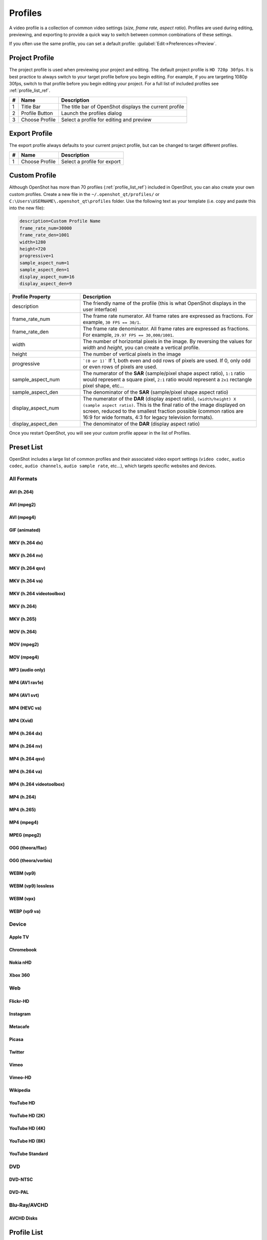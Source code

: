 .. Copyright (c) 2008-2020 OpenShot Studios, LLC
 (http://www.openshotstudios.com). This file is part of
 OpenShot Video Editor (http://www.openshot.org), an open-source project
 dedicated to delivering high quality video editing and animation solutions
 to the world.

.. OpenShot Video Editor is free software: you can redistribute it and/or modify
 it under the terms of the GNU General Public License as published by
 the Free Software Foundation, either version 3 of the License, or
 (at your option) any later version.

.. OpenShot Video Editor is distributed in the hope that it will be useful,
 but WITHOUT ANY WARRANTY; without even the implied warranty of
 MERCHANTABILITY or FITNESS FOR A PARTICULAR PURPOSE.  See the
 GNU General Public License for more details.

.. You should have received a copy of the GNU General Public License
 along with OpenShot Library.  If not, see <http://www.gnu.org/licenses/>.

.. _profiles_ref:

Profiles
========

A video profile is a collection of common video settings (*size, frame rate, aspect ratio*). Profiles are used
during editing, previewing, and exporting to provide a quick way to switch between common combinations of
these settings.

If you often use the same profile, you can set a default profile:
:guilabel:`Edit→Preferences→Preview`.

Project Profile
---------------

The project profile is used when previewing your project and editing. The default project profile is ``HD 720p 30fps``.
It is best practice to always switch to your target profile before you begin editing. For example, if you are targeting
1080p 30fps, switch to that profile before you begin editing your project. For a full list of included profiles
see :ref:`profile_list_ref`.

.. image:: images/profiles.jpg

==  ==================  ============
#   Name                Description
==  ==================  ============
1   Title Bar           The title bar of OpenShot displays the current profile
2   Profile Button      Launch the profiles dialog
3   Choose Profile      Select a profile for editing and preview
==  ==================  ============

Export Profile
--------------

The export profile always defaults to your current project profile, but can be changed to target different profiles.

.. image:: images/export-profiles.jpg

==  ==================  ============
#   Name                Description
==  ==================  ============
1   Choose Profile      Select a profile for export
==  ==================  ============

Custom Profile
--------------
Although OpenShot has more than 70 profiles (:ref:`profile_list_ref`) included in OpenShot, you can also create
your own custom profiles. Create a new file in the ``~/.openshot_qt/profiles/`` or
``C:\Users\USERNAME\.openshot_qt\profiles`` folder. Use the following text as your template (i.e. copy and
paste this into the new file):

.. code-block:: python

    description=Custom Profile Name
    frame_rate_num=30000
    frame_rate_den=1001
    width=1280
    height=720
    progressive=1
    sample_aspect_num=1
    sample_aspect_den=1
    display_aspect_num=16
    display_aspect_den=9

.. table::
   :widths: 24 60

   ======================  ============
   Profile Property        Description
   ======================  ============
   description             The friendly name of the profile (this is what OpenShot displays in the user interface)
   frame_rate_num          The frame rate numerator. All frame rates are expressed as fractions. For example, ``30 FPS == 30/1``.
   frame_rate_den          The frame rate denominator. All frame rates are expressed as fractions. For example, ``29.97 FPS == 30,000/1001``.
   width                   The number of horizontal pixels in the image. By reversing the values for `width` and `height`, you can create a vertical profile.
   height                  The number of vertical pixels in the image
   progressive             ```(0 or 1)``` If 1, both even and odd rows of pixels are used. If 0, only odd or even rows of pixels are used.
   sample_aspect_num       The numerator of the **SAR** (sample/pixel shape aspect ratio), ``1:1`` ratio would represent a square pixel, ``2:1`` ratio would represent a ``2x1`` rectangle pixel shape, etc...
   sample_aspect_den       The denominator of the **SAR** (sample/pixel shape aspect ratio)
   display_aspect_num      The numerator of the **DAR** (display aspect ratio), ``(width/height) X (sample aspect ratio)``. This is the final ratio of the image displayed on screen, reduced to the smallest fraction possible (common ratios are 16:9 for wide formats, 4:3 for legacy television formats).
   display_aspect_den      The denominator of the **DAR** (display aspect ratio)
   ======================  ============

Once you restart OpenShot, you will see your custom profile appear in the list of Profiles.

.. _preset_list_ref:

Preset List
-----------

OpenShot includes a large list of common profiles and their associated video export settings (``video codec``,
``audio codec``, ``audio channels``, ``audio sample rate``, etc...), which targets specific websites and devices.

All Formats
^^^^^^^^^^^

AVI (h.264)
~~~~~~~~~~~

.. table::
   :widths: 26

   =======================  ============
   Attribute                Description
   =======================  ============
   Video Format             AVI
   Video Codec              libx264
   Audio Codec              aac
   Audio Channels           2
   Audio Channel Layout     Stereo
   Sample Rate              48000
   Video Bitrate (low)      384 kb/s
   Video Bitrate (med)      5 Mb/s
   Video Bitrate (high)     15.00 Mb/s
   Audio Bitrate (low)      96 kb/s
   Audio Bitrate (med)      128 kb/s
   Audio Bitrate (high)     192 kb/s
   Profiles                 | All Profiles
   =======================  ============

AVI (mpeg2)
~~~~~~~~~~~

.. table::
   :widths: 26

   =======================  ============
   Attribute                Description
   =======================  ============
   Video Format             AVI
   Video Codec              mpeg2video
   Audio Codec              mp2
   Audio Channels           2
   Audio Channel Layout     Stereo
   Sample Rate              48000
   Video Bitrate (low)      384 kb/s
   Video Bitrate (med)      5 Mb/s
   Video Bitrate (high)     15.00 Mb/s
   Audio Bitrate (low)      96 kb/s
   Audio Bitrate (med)      128 kb/s
   Audio Bitrate (high)     192 kb/s
   Profiles                 | All Profiles
   =======================  ============

AVI (mpeg4)
~~~~~~~~~~~

.. table::
   :widths: 26

   =======================  ============
   Attribute                Description
   =======================  ============
   Video Format             AVI
   Video Codec              mpeg4
   Audio Codec              libmp3lame
   Audio Channels           2
   Audio Channel Layout     Stereo
   Sample Rate              48000
   Video Bitrate (low)      384 kb/s
   Video Bitrate (med)      5 Mb/s
   Video Bitrate (high)     15.00 Mb/s
   Audio Bitrate (low)      96 kb/s
   Audio Bitrate (med)      128 kb/s
   Audio Bitrate (high)     192 kb/s
   Profiles                 | All Profiles
   =======================  ============

GIF (animated)
~~~~~~~~~~~~~~

.. table::
   :widths: 26

   =======================  ============
   Attribute                Description
   =======================  ============
   Video Format             GIF
   Video Codec              gif
   Video Bitrate (low)      384 kb/s
   Video Bitrate (med)      5 Mb/s
   Video Bitrate (high)     15.00 Mb/s
   Profiles                 | All Profiles
   =======================  ============

MKV (h.264 dx)
~~~~~~~~~~~~~~

.. table::
   :widths: 26

   =======================  ============
   Attribute                Description
   =======================  ============
   Video Format             MKV
   Video Codec              h264_dxva2
   Audio Codec              aac
   Audio Channels           2
   Audio Channel Layout     Stereo
   Sample Rate              48000
   Video Bitrate (low)      384 kb/s
   Video Bitrate (med)      5 Mb/s
   Video Bitrate (high)     15.00 Mb/s
   Audio Bitrate (low)      96 kb/s
   Audio Bitrate (med)      128 kb/s
   Audio Bitrate (high)     192 kb/s
   Profiles                 | All Profiles
   =======================  ============

MKV (h.264 nv)
~~~~~~~~~~~~~~

.. table::
   :widths: 26

   =======================  ============
   Attribute                Description
   =======================  ============
   Video Format             MKV
   Video Codec              h264_nvenc
   Audio Codec              aac
   Audio Channels           2
   Audio Channel Layout     Stereo
   Sample Rate              48000
   Video Bitrate (low)      384 kb/s
   Video Bitrate (med)      5 Mb/s
   Video Bitrate (high)     15.00 Mb/s
   Audio Bitrate (low)      96 kb/s
   Audio Bitrate (med)      128 kb/s
   Audio Bitrate (high)     192 kb/s
   Profiles                 | All Profiles
   =======================  ============

MKV (h.264 qsv)
~~~~~~~~~~~~~~~

.. table::
   :widths: 26

   =======================  ============
   Attribute                Description
   =======================  ============
   Video Format             MKV
   Video Codec              h264_qsv
   Audio Codec              aac
   Audio Channels           2
   Audio Channel Layout     Stereo
   Sample Rate              48000
   Video Bitrate (low)      384 kb/s
   Video Bitrate (med)      5 Mb/s
   Video Bitrate (high)     15.00 Mb/s
   Audio Bitrate (low)      96 kb/s
   Audio Bitrate (med)      128 kb/s
   Audio Bitrate (high)     192 kb/s
   Profiles                 | All Profiles
   =======================  ============

MKV (h.264 va)
~~~~~~~~~~~~~~

.. table::
   :widths: 26

   =======================  ============
   Attribute                Description
   =======================  ============
   Video Format             MKV
   Video Codec              h264_vaapi
   Audio Codec              aac
   Audio Channels           2
   Audio Channel Layout     Stereo
   Sample Rate              48000
   Video Bitrate (low)      384 kb/s
   Video Bitrate (med)      5 Mb/s
   Video Bitrate (high)     15.00 Mb/s
   Audio Bitrate (low)      96 kb/s
   Audio Bitrate (med)      128 kb/s
   Audio Bitrate (high)     192 kb/s
   Profiles                 | All Profiles
   =======================  ============

MKV (h.264 videotoolbox)
~~~~~~~~~~~~~~~~~~~~~~~~

.. table::
   :widths: 26

   =======================  ============
   Attribute                Description
   =======================  ============
   Video Format             MKV
   Video Codec              h264_videotoolbox
   Audio Codec              aac
   Audio Channels           2
   Audio Channel Layout     Stereo
   Sample Rate              48000
   Video Bitrate (low)      384 kb/s
   Video Bitrate (med)      5 Mb/s
   Video Bitrate (high)     15.00 Mb/s
   Audio Bitrate (low)      96 kb/s
   Audio Bitrate (med)      128 kb/s
   Audio Bitrate (high)     192 kb/s
   Profiles                 | All Profiles
   =======================  ============

MKV (h.264)
~~~~~~~~~~~

.. table::
   :widths: 26

   =======================  ============
   Attribute                Description
   =======================  ============
   Video Format             MKV
   Video Codec              libx264
   Audio Codec              aac
   Audio Channels           2
   Audio Channel Layout     Stereo
   Sample Rate              48000
   Video Bitrate (low)      384 kb/s
   Video Bitrate (med)      5 Mb/s
   Video Bitrate (high)     15.00 Mb/s
   Audio Bitrate (low)      96 kb/s
   Audio Bitrate (med)      128 kb/s
   Audio Bitrate (high)     192 kb/s
   Profiles                 | All Profiles
   =======================  ============

MKV (h.265)
~~~~~~~~~~~

.. table::
   :widths: 26

   =======================  ============
   Attribute                Description
   =======================  ============
   Video Format             MKV
   Video Codec              libx265
   Audio Codec              aac
   Audio Channels           2
   Audio Channel Layout     Stereo
   Sample Rate              48000
   Video Bitrate (low)      50 crf
   Video Bitrate (med)      23 crf
   Video Bitrate (high)     0 crf
   Audio Bitrate (low)      96 kb/s
   Audio Bitrate (med)      128 kb/s
   Audio Bitrate (high)     192 kb/s
   Profiles                 | All Profiles
   =======================  ============

MOV (h.264)
~~~~~~~~~~~

.. table::
   :widths: 26

   =======================  ============
   Attribute                Description
   =======================  ============
   Video Format             MOV
   Video Codec              libx264
   Audio Codec              aac
   Audio Channels           2
   Audio Channel Layout     Stereo
   Sample Rate              48000
   Video Bitrate (low)      384 kb/s
   Video Bitrate (med)      5 Mb/s
   Video Bitrate (high)     15.00 Mb/s
   Audio Bitrate (low)      96 kb/s
   Audio Bitrate (med)      128 kb/s
   Audio Bitrate (high)     192 kb/s
   Profiles                 | All Profiles
   =======================  ============

MOV (mpeg2)
~~~~~~~~~~~

.. table::
   :widths: 26

   =======================  ============
   Attribute                Description
   =======================  ============
   Video Format             MOV
   Video Codec              mpeg2video
   Audio Codec              mp2
   Audio Channels           2
   Audio Channel Layout     Stereo
   Sample Rate              48000
   Video Bitrate (low)      384 kb/s
   Video Bitrate (med)      5 Mb/s
   Video Bitrate (high)     15.00 Mb/s
   Audio Bitrate (low)      96 kb/s
   Audio Bitrate (med)      128 kb/s
   Audio Bitrate (high)     192 kb/s
   Profiles                 | All Profiles
   =======================  ============

MOV (mpeg4)
~~~~~~~~~~~

.. table::
   :widths: 26

   =======================  ============
   Attribute                Description
   =======================  ============
   Video Format             MOV
   Video Codec              mpeg4
   Audio Codec              libmp3lame
   Audio Channels           2
   Audio Channel Layout     Stereo
   Sample Rate              48000
   Video Bitrate (low)      384 kb/s
   Video Bitrate (med)      5 Mb/s
   Video Bitrate (high)     15.00 Mb/s
   Audio Bitrate (low)      96 kb/s
   Audio Bitrate (med)      128 kb/s
   Audio Bitrate (high)     192 kb/s
   Profiles                 | All Profiles
   =======================  ============

MP3 (audio only)
~~~~~~~~~~~~~~~~

.. table::
   :widths: 26

   =======================  ============
   Attribute                Description
   =======================  ============
   Video Format             MP3
   Audio Codec              libmp3lame
   Audio Channels           2
   Audio Channel Layout     Stereo
   Sample Rate              48000
   Audio Bitrate (low)      96 kb/s
   Audio Bitrate (med)      128 kb/s
   Audio Bitrate (high)     192 kb/s
   Profiles                 | All Profiles
   =======================  ============

MP4 (AV1 rav1e)
~~~~~~~~~~~~~~~

.. table::
   :widths: 26

   =======================  ============
   Attribute                Description
   =======================  ============
   Video Format             MP4
   Video Codec              librav1e
   Audio Codec              libvorbis
   Audio Channels           2
   Audio Channel Layout     Stereo
   Sample Rate              48000
   Video Bitrate (low)      200 qp
   Video Bitrate (med)      100 qp
   Video Bitrate (high)     50 qp
   Audio Bitrate (low)      96 kb/s
   Audio Bitrate (med)      128 kb/s
   Audio Bitrate (high)     192 kb/s
   Profiles                 | All Profiles
   =======================  ============

MP4 (AV1 svt)
~~~~~~~~~~~~~

.. table::
   :widths: 26

   =======================  ============
   Attribute                Description
   =======================  ============
   Video Format             MP4
   Video Codec              libsvtav1
   Audio Codec              libvorbis
   Audio Channels           2
   Audio Channel Layout     Stereo
   Sample Rate              48000
   Video Bitrate (low)      60 qp
   Video Bitrate (med)      50 qp
   Video Bitrate (high)     30 qp
   Audio Bitrate (low)      96 kb/s
   Audio Bitrate (med)      128 kb/s
   Audio Bitrate (high)     192 kb/s
   Profiles                 | All Profiles
   =======================  ============

MP4 (HEVC va)
~~~~~~~~~~~~~

.. table::
   :widths: 26

   =======================  ============
   Attribute                Description
   =======================  ============
   Video Format             MP4
   Video Codec              hevc_vaapi
   Audio Codec              aac
   Audio Channels           2
   Audio Channel Layout     Stereo
   Sample Rate              48000
   Video Bitrate (low)      384 kb/s
   Video Bitrate (med)      5 Mb/s
   Video Bitrate (high)     15.00 Mb/s
   Audio Bitrate (low)      96 kb/s
   Audio Bitrate (med)      128 kb/s
   Audio Bitrate (high)     192 kb/s
   Profiles                 | All Profiles
   =======================  ============

MP4 (Xvid)
~~~~~~~~~~

.. table::
   :widths: 26

   =======================  ============
   Attribute                Description
   =======================  ============
   Video Format             MP4
   Video Codec              libxvid
   Audio Codec              aac
   Audio Channels           2
   Audio Channel Layout     Stereo
   Sample Rate              48000
   Video Bitrate (low)      384 kb/s
   Video Bitrate (med)      5 Mb/s
   Video Bitrate (high)     15.00 Mb/s
   Audio Bitrate (low)      96 kb/s
   Audio Bitrate (med)      128 kb/s
   Audio Bitrate (high)     192 kb/s
   Profiles                 | All Profiles
   =======================  ============

MP4 (h.264 dx)
~~~~~~~~~~~~~~

.. table::
   :widths: 26

   =======================  ============
   Attribute                Description
   =======================  ============
   Video Format             MP4
   Video Codec              h264_dxva2
   Audio Codec              aac
   Audio Channels           2
   Audio Channel Layout     Stereo
   Sample Rate              48000
   Video Bitrate (low)      384 kb/s
   Video Bitrate (med)      5 Mb/s
   Video Bitrate (high)     15.00 Mb/s
   Audio Bitrate (low)      96 kb/s
   Audio Bitrate (med)      128 kb/s
   Audio Bitrate (high)     192 kb/s
   Profiles                 | All Profiles
   =======================  ============

MP4 (h.264 nv)
~~~~~~~~~~~~~~

.. table::
   :widths: 26

   =======================  ============
   Attribute                Description
   =======================  ============
   Video Format             MP4
   Video Codec              h264_nvenc
   Audio Codec              aac
   Audio Channels           2
   Audio Channel Layout     Stereo
   Sample Rate              48000
   Video Bitrate (low)      384 kb/s
   Video Bitrate (med)      5 Mb/s
   Video Bitrate (high)     15.00 Mb/s
   Audio Bitrate (low)      96 kb/s
   Audio Bitrate (med)      128 kb/s
   Audio Bitrate (high)     192 kb/s
   Profiles                 | All Profiles
   =======================  ============

MP4 (h.264 qsv)
~~~~~~~~~~~~~~~

.. table::
   :widths: 26

   =======================  ============
   Attribute                Description
   =======================  ============
   Video Format             MP4
   Video Codec              h264_qsv
   Audio Codec              aac
   Audio Channels           2
   Audio Channel Layout     Stereo
   Sample Rate              48000
   Video Bitrate (low)      384 kb/s
   Video Bitrate (med)      5 Mb/s
   Video Bitrate (high)     15.00 Mb/s
   Audio Bitrate (low)      96 kb/s
   Audio Bitrate (med)      128 kb/s
   Audio Bitrate (high)     192 kb/s
   Profiles                 | All Profiles
   =======================  ============

MP4 (h.264 va)
~~~~~~~~~~~~~~

.. table::
   :widths: 26

   =======================  ============
   Attribute                Description
   =======================  ============
   Video Format             MP4
   Video Codec              h264_vaapi
   Audio Codec              aac
   Audio Channels           2
   Audio Channel Layout     Stereo
   Sample Rate              48000
   Video Bitrate (low)      384 kb/s
   Video Bitrate (med)      5 Mb/s
   Video Bitrate (high)     15.00 Mb/s
   Audio Bitrate (low)      96 kb/s
   Audio Bitrate (med)      128 kb/s
   Audio Bitrate (high)     192 kb/s
   Profiles                 | All Profiles
   =======================  ============

MP4 (h.264 videotoolbox)
~~~~~~~~~~~~~~~~~~~~~~~~

.. table::
   :widths: 26

   =======================  ============
   Attribute                Description
   =======================  ============
   Video Format             MP4
   Video Codec              h264_videotoolbox
   Audio Codec              aac
   Audio Channels           2
   Audio Channel Layout     Stereo
   Sample Rate              48000
   Video Bitrate (low)      384 kb/s
   Video Bitrate (med)      5 Mb/s
   Video Bitrate (high)     15.00 Mb/s
   Audio Bitrate (low)      96 kb/s
   Audio Bitrate (med)      128 kb/s
   Audio Bitrate (high)     192 kb/s
   Profiles                 | All Profiles
   =======================  ============

MP4 (h.264)
~~~~~~~~~~~

.. table::
   :widths: 26

   =======================  ============
   Attribute                Description
   =======================  ============
   Video Format             MP4
   Video Codec              libx264
   Audio Codec              aac
   Audio Channels           2
   Audio Channel Layout     Stereo
   Sample Rate              48000
   Video Bitrate (low)      384 kb/s
   Video Bitrate (med)      5 Mb/s
   Video Bitrate (high)     15.00 Mb/s
   Audio Bitrate (low)      96 kb/s
   Audio Bitrate (med)      128 kb/s
   Audio Bitrate (high)     192 kb/s
   Profiles                 | All Profiles
   =======================  ============

MP4 (h.265)
~~~~~~~~~~~

.. table::
   :widths: 26

   =======================  ============
   Attribute                Description
   =======================  ============
   Video Format             MP4
   Video Codec              libx265
   Audio Codec              aac
   Audio Channels           2
   Audio Channel Layout     Stereo
   Sample Rate              48000
   Video Bitrate (low)      50 crf
   Video Bitrate (med)      23 crf
   Video Bitrate (high)     0 crf
   Audio Bitrate (low)      96 kb/s
   Audio Bitrate (med)      128 kb/s
   Audio Bitrate (high)     192 kb/s
   Profiles                 | All Profiles
   =======================  ============

MP4 (mpeg4)
~~~~~~~~~~~

.. table::
   :widths: 26

   =======================  ============
   Attribute                Description
   =======================  ============
   Video Format             MP4
   Video Codec              mpeg4
   Audio Codec              libmp3lame
   Audio Channels           2
   Audio Channel Layout     Stereo
   Sample Rate              48000
   Video Bitrate (low)      384 kb/s
   Video Bitrate (med)      5 Mb/s
   Video Bitrate (high)     15.00 Mb/s
   Audio Bitrate (low)      96 kb/s
   Audio Bitrate (med)      128 kb/s
   Audio Bitrate (high)     192 kb/s
   Profiles                 | All Profiles
   =======================  ============

MPEG (mpeg2)
~~~~~~~~~~~~

.. table::
   :widths: 26

   =======================  ============
   Attribute                Description
   =======================  ============
   Video Format             MPEG
   Video Codec              mpeg2video
   Audio Codec              mp2
   Audio Channels           2
   Audio Channel Layout     Stereo
   Sample Rate              48000
   Video Bitrate (low)      384 kb/s
   Video Bitrate (med)      5 Mb/s
   Video Bitrate (high)     15.00 Mb/s
   Audio Bitrate (low)      96 kb/s
   Audio Bitrate (med)      128 kb/s
   Audio Bitrate (high)     192 kb/s
   Profiles                 | All Profiles
   =======================  ============

OGG (theora/flac)
~~~~~~~~~~~~~~~~~

.. table::
   :widths: 26

   =======================  ============
   Attribute                Description
   =======================  ============
   Video Format             OGG
   Video Codec              libtheora
   Audio Codec              flac
   Audio Channels           2
   Audio Channel Layout     Stereo
   Sample Rate              48000
   Video Bitrate (low)      384 kb/s
   Video Bitrate (med)      5 Mb/s
   Video Bitrate (high)     15.00 Mb/s
   Audio Bitrate (low)      96 kb/s
   Audio Bitrate (med)      128 kb/s
   Audio Bitrate (high)     192 kb/s
   Profiles                 | All Profiles
   =======================  ============

OGG (theora/vorbis)
~~~~~~~~~~~~~~~~~~~

.. table::
   :widths: 26

   =======================  ============
   Attribute                Description
   =======================  ============
   Video Format             OGG
   Video Codec              libtheora
   Audio Codec              libvorbis
   Audio Channels           2
   Audio Channel Layout     Stereo
   Sample Rate              48000
   Video Bitrate (low)      384 kb/s
   Video Bitrate (med)      5 Mb/s
   Video Bitrate (high)     15.00 Mb/s
   Audio Bitrate (low)      96 kb/s
   Audio Bitrate (med)      128 kb/s
   Audio Bitrate (high)     192 kb/s
   Profiles                 | All Profiles
   =======================  ============

WEBM (vp9)
~~~~~~~~~~

.. table::
   :widths: 26

   =======================  ============
   Attribute                Description
   =======================  ============
   Video Format             WEBM
   Video Codec              libvpx-vp9
   Audio Codec              libvorbis
   Audio Channels           2
   Audio Channel Layout     Stereo
   Sample Rate              48000
   Video Bitrate (low)      50 crf
   Video Bitrate (med)      30 crf
   Video Bitrate (high)     5 crf
   Audio Bitrate (low)      96 kb/s
   Audio Bitrate (med)      128 kb/s
   Audio Bitrate (high)     192 kb/s
   Profiles                 | All Profiles
   =======================  ============

WEBM (vp9) lossless
~~~~~~~~~~~~~~~~~~~

.. table::
   :widths: 26

   =======================  ============
   Attribute                Description
   =======================  ============
   Video Format             WEBM
   Video Codec              libvpx-vp9
   Audio Codec              libvorbis
   Audio Channels           2
   Audio Channel Layout     Stereo
   Sample Rate              48000
   Video Bitrate (low)      50 crf
   Video Bitrate (med)      23 crf
   Video Bitrate (high)     0 crf
   Audio Bitrate (low)      96 kb/s
   Audio Bitrate (med)      128 kb/s
   Audio Bitrate (high)     192 kb/s
   Profiles                 | All Profiles
   =======================  ============

WEBM (vpx)
~~~~~~~~~~

.. table::
   :widths: 26

   =======================  ============
   Attribute                Description
   =======================  ============
   Video Format             WEBM
   Video Codec              libvpx
   Audio Codec              libvorbis
   Audio Channels           2
   Audio Channel Layout     Stereo
   Sample Rate              48000
   Video Bitrate (low)      384 kb/s
   Video Bitrate (med)      5 Mb/s
   Video Bitrate (high)     15.00 Mb/s
   Audio Bitrate (low)      96 kb/s
   Audio Bitrate (med)      128 kb/s
   Audio Bitrate (high)     192 kb/s
   Profiles                 | All Profiles
   =======================  ============

WEBP (vp9 va)
~~~~~~~~~~~~~

.. table::
   :widths: 26

   =======================  ============
   Attribute                Description
   =======================  ============
   Video Format             WEBM
   Video Codec              vp9_vaapi
   Audio Codec              libopus
   Audio Channels           2
   Audio Channel Layout     Stereo
   Sample Rate              48000
   Video Bitrate (low)      384 kb/s
   Video Bitrate (med)      5 Mb/s
   Video Bitrate (high)     15.00 Mb/s
   Audio Bitrate (low)      96 kb/s
   Audio Bitrate (med)      128 kb/s
   Audio Bitrate (high)     192 kb/s
   Profiles                 | All Profiles
   =======================  ============

Device
^^^^^^

Apple TV
~~~~~~~~

.. table::
   :widths: 26

   =======================  ============
   Attribute                Description
   =======================  ============
   Video Format             MP4
   Video Codec              libx264
   Audio Codec              aac
   Audio Channels           2
   Audio Channel Layout     Stereo
   Sample Rate              48000
   Video Bitrate (high)     5 Mb/s
   Audio Bitrate (high)     256 kb/s
   Profiles                 | HD 720p 30 fps
   =======================  ============

Chromebook
~~~~~~~~~~

.. table::
   :widths: 26

   =======================  ============
   Attribute                Description
   =======================  ============
   Video Format             WEBM
   Video Codec              libvpx
   Audio Codec              libvorbis
   Audio Channels           2
   Audio Channel Layout     Stereo
   Sample Rate              48000
   Video Bitrate (low)      384 kb/s
   Video Bitrate (med)      5 Mb/s
   Video Bitrate (high)     15.00 Mb/s
   Audio Bitrate (low)      96 kb/s
   Audio Bitrate (med)      128 kb/s
   Audio Bitrate (high)     192 kb/s
   Profiles                 | All Profiles
   =======================  ============

Nokia nHD
~~~~~~~~~

.. table::
   :widths: 26

   =======================  ============
   Attribute                Description
   =======================  ============
   Video Format             AVI
   Video Codec              libxvid
   Audio Codec              aac
   Audio Channels           2
   Audio Channel Layout     Stereo
   Sample Rate              48000
   Video Bitrate (low)      1 Mb/s
   Video Bitrate (med)      3 Mb/s
   Video Bitrate (high)     5 Mb/s
   Audio Bitrate (low)      128 kb/s
   Audio Bitrate (med)      256 kb/s
   Audio Bitrate (high)     320 kb/s
   Profiles                 | NTSC SD 1/4 QVGA 240p 29.97 fps
   =======================  ============

Xbox 360
~~~~~~~~

.. table::
   :widths: 26

   =======================  ============
   Attribute                Description
   =======================  ============
   Video Format             AVI
   Video Codec              libxvid
   Audio Codec              aac
   Audio Channels           2
   Audio Channel Layout     Stereo
   Sample Rate              48000
   Video Bitrate (low)      2 Mb/s
   Video Bitrate (med)      5 Mb/s
   Video Bitrate (high)     8 Mb/s
   Audio Bitrate (low)      128 kb/s
   Audio Bitrate (med)      256 kb/s
   Audio Bitrate (high)     320 kb/s
   Profiles                 | FHD 1080p 29.97 fps
                            | HD 720p 29.97 fps
                            | NTSC SD Widescreen Anamorphic 480i 29.97 fps
   =======================  ============

Web
^^^

Flickr-HD
~~~~~~~~~

.. table::
   :widths: 26

   =======================  ============
   Attribute                Description
   =======================  ============
   Video Format             MOV
   Video Codec              libx264
   Audio Codec              aac
   Audio Channels           2
   Audio Channel Layout     Stereo
   Sample Rate              48000
   Video Bitrate (low)      384 kb/s
   Video Bitrate (med)      5 Mb/s
   Video Bitrate (high)     15.00 Mb/s
   Audio Bitrate (low)      96 kb/s
   Audio Bitrate (med)      128 kb/s
   Audio Bitrate (high)     192 kb/s
   Profiles                 | FHD 1080p 29.97 fps
                            | FHD PAL 1080p 25 fps
                            | HD 720p 25 fps
                            | HD 720p 29.97 fps
   =======================  ============

Instagram
~~~~~~~~~

.. table::
   :widths: 26

   =======================  ============
   Attribute                Description
   =======================  ============
   Video Format             MP4
   Video Codec              libx264
   Audio Codec              aac
   Audio Channels           2
   Audio Channel Layout     Stereo
   Sample Rate              48000
   Video Bitrate (low)      384 kb/s
   Video Bitrate (med)      3.5 Mb/s
   Video Bitrate (high)     5.50 Mb/s
   Audio Bitrate (low)      96 kb/s
   Audio Bitrate (med)      128 kb/s
   Audio Bitrate (high)     192 kb/s
   Profiles                 | FHD 1080p 30 fps
                            | FHD PAL 1080p 25 fps
                            | FHD Vertical 1080p 25 fps
                            | FHD Vertical 1080p 30 fps
                            | HD 720p 25 fps
                            | HD 720p 30 fps
                            | HD Vertical 720p 25 fps
                            | HD Vertical 720p 30 fps
   =======================  ============

Metacafe
~~~~~~~~

.. table::
   :widths: 26

   =======================  ============
   Attribute                Description
   =======================  ============
   Video Format             MP4
   Video Codec              mpeg4
   Audio Codec              libmp3lame
   Audio Channels           2
   Audio Channel Layout     Stereo
   Sample Rate              44100
   Video Bitrate (low)      2 Mb/s
   Video Bitrate (med)      5 Mb/s
   Video Bitrate (high)     8 Mb/s
   Audio Bitrate (low)      128 kb/s
   Audio Bitrate (med)      256 kb/s
   Audio Bitrate (high)     320 kb/s
   Profiles                 | NTSC SD SQ VGA 480p 29.97 fps
   =======================  ============

Picasa
~~~~~~

.. table::
   :widths: 26

   =======================  ============
   Attribute                Description
   =======================  ============
   Video Format             MP4
   Video Codec              libx264
   Audio Codec              libmp3lame
   Audio Channels           2
   Audio Channel Layout     Stereo
   Sample Rate              44100
   Video Bitrate (low)      2 Mb/s
   Video Bitrate (med)      5 Mb/s
   Video Bitrate (high)     8 Mb/s
   Audio Bitrate (low)      128 kb/s
   Audio Bitrate (med)      256 kb/s
   Audio Bitrate (high)     320 kb/s
   Profiles                 | NTSC SD SQ VGA 480p 29.97 fps
   =======================  ============

Twitter
~~~~~~~

.. table::
   :widths: 26

   =======================  ============
   Attribute                Description
   =======================  ============
   Video Format             MP4
   Video Codec              libx264
   Audio Codec              aac
   Audio Channels           2
   Audio Channel Layout     Stereo
   Sample Rate              48000
   Video Bitrate (low)      384 kb/s
   Video Bitrate (med)      1.7 Mb/s
   Video Bitrate (high)     3.5 Mb/s
   Audio Bitrate (low)      96 kb/s
   Audio Bitrate (med)      128 kb/s
   Audio Bitrate (high)     192 kb/s
   Profiles                 | FHD 1080p 30 fps
                            | FHD PAL 1080p 25 fps
                            | FHD Vertical 1080p 25 fps
                            | FHD Vertical 1080p 30 fps
                            | HD 720p 25 fps
                            | HD 720p 30 fps
                            | HD Vertical 720p 25 fps
                            | HD Vertical 720p 30 fps
   =======================  ============

Vimeo
~~~~~

.. table::
   :widths: 26

   =======================  ============
   Attribute                Description
   =======================  ============
   Video Format             MP4
   Video Codec              libx264
   Audio Codec              libmp3lame
   Audio Channels           2
   Audio Channel Layout     Stereo
   Sample Rate              48000
   Video Bitrate (low)      2 Mb/s
   Video Bitrate (med)      5 Mb/s
   Video Bitrate (high)     8 Mb/s
   Audio Bitrate (low)      128 kb/s
   Audio Bitrate (med)      256 kb/s
   Audio Bitrate (high)     320 kb/s
   Profiles                 | NTSC SD SQ VGA 480p 29.97 fps
                            | NTSC SD Wide FWVGA 480p 29.97 fps
   =======================  ============

Vimeo-HD
~~~~~~~~

.. table::
   :widths: 26

   =======================  ============
   Attribute                Description
   =======================  ============
   Video Format             MP4
   Video Codec              libx264
   Audio Codec              libmp3lame
   Audio Channels           2
   Audio Channel Layout     Stereo
   Sample Rate              48000
   Video Bitrate (low)      4 Mb/s
   Video Bitrate (med)      8 Mb/s
   Video Bitrate (high)     12 Mb/s
   Audio Bitrate (low)      128 kb/s
   Audio Bitrate (med)      256 kb/s
   Audio Bitrate (high)     320 kb/s
   Profiles                 | FHD 1080p 23.98 fps
                            | FHD 1080p 24 fps
                            | FHD 1080p 29.97 fps
                            | FHD 1080p 30 fps
                            | FHD PAL 1080p 25 fps
                            | HD 720p 23.98 fps
                            | HD 720p 24 fps
                            | HD 720p 25 fps
                            | HD 720p 29.97 fps
                            | HD 720p 30 fps
   =======================  ============

Wikipedia
~~~~~~~~~

.. table::
   :widths: 26

   =======================  ============
   Attribute                Description
   =======================  ============
   Video Format             OGG
   Video Codec              libtheora
   Audio Codec              libvorbis
   Audio Channels           2
   Audio Channel Layout     Stereo
   Sample Rate              48000
   Video Bitrate (low)      384 kb/s
   Video Bitrate (med)      5 Mb/s
   Video Bitrate (high)     15.00 Mb/s
   Audio Bitrate (low)      96 kb/s
   Audio Bitrate (med)      128 kb/s
   Audio Bitrate (high)     192 kb/s
   Profiles                 | NTSC SD 1/4 QVGA 240p 29.97 fps
   =======================  ============

YouTube HD
~~~~~~~~~~

.. table::
   :widths: 26

   =======================  ============
   Attribute                Description
   =======================  ============
   Video Format             MP4
   Video Codec              libx264
   Audio Codec              libmp3lame
   Audio Channels           2
   Audio Channel Layout     Stereo
   Sample Rate              48000
   Video Bitrate (low)      8 Mb/s
   Video Bitrate (med)      10 Mb/s
   Video Bitrate (high)     12 Mb/s
   Audio Bitrate (low)      128 kb/s
   Audio Bitrate (med)      256 kb/s
   Audio Bitrate (high)     320 kb/s
   Profiles                 | FHD 1080p 23.98 fps
                            | FHD 1080p 24 fps
                            | FHD 1080p 29.97 fps
                            | FHD 1080p 30 fps
                            | FHD 1080p 59.94 fps
                            | FHD 1080p 60 fps
                            | FHD PAL 1080p 25 fps
                            | FHD PAL 1080p 50 fps
                            | FHD Vertical 1080p 23.98 fps
                            | FHD Vertical 1080p 24 fps
                            | FHD Vertical 1080p 25 fps
                            | FHD Vertical 1080p 29.97 fps
                            | FHD Vertical 1080p 30 fps
                            | FHD Vertical 1080p 50 fps
                            | FHD Vertical 1080p 59.94 fps
                            | FHD Vertical 1080p 60 fps
   =======================  ============

YouTube HD (2K)
~~~~~~~~~~~~~~~

.. table::
   :widths: 26

   =======================  ============
   Attribute                Description
   =======================  ============
   Video Format             MP4
   Video Codec              libx264
   Audio Codec              libmp3lame
   Audio Channels           2
   Audio Channel Layout     Stereo
   Sample Rate              48000
   Video Bitrate (low)      16 Mb/s
   Video Bitrate (med)      20 Mb/s
   Video Bitrate (high)     24 Mb/s
   Audio Bitrate (low)      128 kb/s
   Audio Bitrate (med)      256 kb/s
   Audio Bitrate (high)     320 kb/s
   Profiles                 | 2.5K WQHD 1440p 23.98 fps
                            | 2.5K WQHD 1440p 24 fps
                            | 2.5K WQHD 1440p 25 fps
                            | 2.5K WQHD 1440p 29.97 fps
                            | 2.5K WQHD 1440p 30 fps
                            | 2.5K WQHD 1440p 50 fps
                            | 2.5K WQHD 1440p 59.94 fps
                            | 2.5K WQHD 1440p 60 fps
   =======================  ============

YouTube HD (4K)
~~~~~~~~~~~~~~~

.. table::
   :widths: 26

   =======================  ============
   Attribute                Description
   =======================  ============
   Video Format             MP4
   Video Codec              libx264
   Audio Codec              libmp3lame
   Audio Channels           2
   Audio Channel Layout     Stereo
   Sample Rate              48000
   Video Bitrate (low)      45 Mb/s
   Video Bitrate (med)      56 Mb/s
   Video Bitrate (high)     68 Mb/s
   Audio Bitrate (low)      128 kb/s
   Audio Bitrate (med)      256 kb/s
   Audio Bitrate (high)     320 kb/s
   Profiles                 | 4K UHD 2160p 23.98 fps
                            | 4K UHD 2160p 24 fps
                            | 4K UHD 2160p 25 fps
                            | 4K UHD 2160p 29.97 fps
                            | 4K UHD 2160p 30 fps
                            | 4K UHD 2160p 50 fps
                            | 4K UHD 2160p 59.94 fps
                            | 4K UHD 2160p 60 fps
   =======================  ============

YouTube HD (8K)
~~~~~~~~~~~~~~~

.. table::
   :widths: 26

   =======================  ============
   Attribute                Description
   =======================  ============
   Video Format             MP4
   Video Codec              libx264
   Audio Codec              libmp3lame
   Audio Channels           2
   Audio Channel Layout     Stereo
   Sample Rate              48000
   Video Bitrate (low)      160 Mb/s
   Video Bitrate (med)      200 Mb/s
   Video Bitrate (high)     240 Mb/s
   Audio Bitrate (low)      128 kb/s
   Audio Bitrate (med)      256 kb/s
   Audio Bitrate (high)     320 kb/s
   Profiles                 | 8K UHD 4320p 23.98 fps
                            | 8K UHD 4320p 24 fps
                            | 8K UHD 4320p 25 fps
                            | 8K UHD 4320p 29.97 fps
                            | 8K UHD 4320p 30 fps
                            | 8K UHD 4320p 50 fps
                            | 8K UHD 4320p 59.94 fps
                            | 8K UHD 4320p 60 fps
   =======================  ============

YouTube Standard
~~~~~~~~~~~~~~~~

.. table::
   :widths: 26

   =======================  ============
   Attribute                Description
   =======================  ============
   Video Format             MP4
   Video Codec              libx264
   Audio Codec              libmp3lame
   Audio Channels           2
   Audio Channel Layout     Stereo
   Sample Rate              48000
   Video Bitrate (low)      2 Mb/s
   Video Bitrate (med)      5 Mb/s
   Video Bitrate (high)     8 Mb/s
   Audio Bitrate (low)      128 kb/s
   Audio Bitrate (med)      256 kb/s
   Audio Bitrate (high)     320 kb/s
   Profiles                 | HD 720p 23.98 fps
                            | HD 720p 24 fps
                            | HD 720p 25 fps
                            | HD 720p 29.97 fps
                            | HD 720p 30 fps
                            | HD 720p 59.94 fps
                            | HD 720p 60 fps
                            | HD Vertical 720p 23.98 fps
                            | HD Vertical 720p 24 fps
                            | HD Vertical 720p 25 fps
                            | HD Vertical 720p 29.97 fps
                            | HD Vertical 720p 30 fps
                            | HD Vertical 720p 50 fps
                            | HD Vertical 720p 59.94 fps
                            | HD Vertical 720p 60 fps
                            | NTSC SD SQ VGA 480p 29.97 fps
                            | NTSC SD Wide FWVGA 480p 29.97 fps
                            | PAL HD 720p 50 fps
   =======================  ============

DVD
^^^

DVD-NTSC
~~~~~~~~

.. table::
   :widths: 26

   =======================  ============
   Attribute                Description
   =======================  ============
   Video Format             DVD
   Video Codec              mpeg2video
   Audio Codec              aac
   Audio Channels           2
   Audio Channel Layout     Stereo
   Sample Rate              48000
   Video Bitrate (low)      1 Mb/s
   Video Bitrate (med)      3 Mb/s
   Video Bitrate (high)     5 Mb/s
   Audio Bitrate (low)      128 kb/s
   Audio Bitrate (med)      192 kb/s
   Audio Bitrate (high)     256 kb/s
   Profiles                 | NTSC SD Anamorphic 480i 29.97 fps
                            | NTSC SD Widescreen Anamorphic 480i 29.97 fps
   =======================  ============

DVD-PAL
~~~~~~~

.. table::
   :widths: 26

   =======================  ============
   Attribute                Description
   =======================  ============
   Video Format             DVD
   Video Codec              mpeg2video
   Audio Codec              aac
   Audio Channels           2
   Audio Channel Layout     Stereo
   Sample Rate              48000
   Video Bitrate (low)      1 Mb/s
   Video Bitrate (med)      3 Mb/s
   Video Bitrate (high)     5 Mb/s
   Audio Bitrate (low)      128 kb/s
   Audio Bitrate (med)      192 kb/s
   Audio Bitrate (high)     256 kb/s
   Profiles                 | PAL SD Anamorphic 576i 25 fps
                            | PAL SD Widescreen Anamorphic 576i 25 fps
   =======================  ============

Blu-Ray/AVCHD
^^^^^^^^^^^^^

AVCHD Disks
~~~~~~~~~~~

.. table::
   :widths: 26

   =======================  ============
   Attribute                Description
   =======================  ============
   Video Format             MP4
   Video Codec              libx264
   Audio Codec              aac
   Audio Channels           2
   Audio Channel Layout     Stereo
   Sample Rate              48000
   Video Bitrate (low)      15 Mb/s
   Video Bitrate (high)     40 Mb/s
   Audio Bitrate (low)      256 kb/s
   Audio Bitrate (high)     256 kb/s
   Profiles                 | FHD 1080i 30 fps
                            | FHD PAL 1080i 25 fps
                            | FHD PAL 1080p 25 fps
   =======================  ============

.. _profile_list_ref:

Profile List
------------

OpenShot includes a large list of common profiles.

Definitions
^^^^^^^^^^^

- **Profile Name**: This is a short, friendly name for a video profile (FHD 1080p 30 fps, for example)
- **FPS**: Frames Per Second
- **DAR**: Display Aspect Ratio (i.e. 1920:1080 reduces to 16:9 aspect ratio)
- **SAR**: Sample Aspect Ratio (i.e. 1:1 ratio == square pixel, 2:1 horizontal rectangular pixel). The SAR directly affects the display aspect ratio. For example, a 4:3 video can be displayed as 16:9, if it uses rectangular pixels. However, rectangular pixels will cause the final display width to be adjusted.
- **PAR**: Pixel Aspect Ratio (identical to SAR - but some people prefer this term instead)
- **SAR Adjusted Width**: This is the width of the final display image, taking SAR (i.e. non-square pixels) into account
- **Interlaced**: Display alternating lines of the video image (odd lines, even lines), mostly used by analog broadcasting
- **NTSC**: NTSC is an analog TV color system used mostly in America (usually 29.97 fps)
- **PAL**: PAL is an analog TV color system used in Europe, Australia, and much of the rest of the world (usually 25 fps)
- **UHD**: Ultra High Definition
- **QHD**: Quad High Definition
- **FHD**: Full High Definition
- **HD**: High Definition (usually defined as any resolution at equal or greater than 1280x720 pixels)
- **SD**: Standard Definition (usually defined as any resolution smaller than 1280x720 pixels)

=============================================  ======  ======  ======  ======  ======  ==========  ==================
Profile Name                                   Width   Height  FPS     DAR     SAR     Interlaced  SAR Adjusted Width
=============================================  ======  ======  ======  ======  ======  ==========  ==================
16K UHD 8640p 59.94 fps                        15360   8640    59.94   16:9    1:1     No          15360
16K UHD 8640p 29.97 fps                        15360   8640    29.97   16:9    1:1     No          15360
16K UHD 8640p 23.98 fps                        15360   8640    23.98   16:9    1:1     No          15360
16K UHD 8640p 60 fps                           15360   8640    60.00   16:9    1:1     No          15360
16K UHD 8640p 50 fps                           15360   8640    50.00   16:9    1:1     No          15360
16K UHD 8640p 30 fps                           15360   8640    30.00   16:9    1:1     No          15360
16K UHD 8640p 25 fps                           15360   8640    25.00   16:9    1:1     No          15360
16K UHD 8640p 24 fps                           15360   8640    24.00   16:9    1:1     No          15360
8K UHD 4320p 59.94 fps                         7680    4320    59.94   16:9    1:1     No          7680
8K UHD 4320p 29.97 fps                         7680    4320    29.97   16:9    1:1     No          7680
8K UHD 4320p 23.98 fps                         7680    4320    23.98   16:9    1:1     No          7680
8K UHD 4320p 60 fps                            7680    4320    60.00   16:9    1:1     No          7680
8K UHD 4320p 50 fps                            7680    4320    50.00   16:9    1:1     No          7680
8K UHD 4320p 30 fps                            7680    4320    30.00   16:9    1:1     No          7680
8K UHD 4320p 25 fps                            7680    4320    25.00   16:9    1:1     No          7680
8K UHD 4320p 24 fps                            7680    4320    24.00   16:9    1:1     No          7680
5K UHD 2880p 59.94 fps                         5120    2880    59.94   16:9    1:1     No          5120
5K UHD 2880p 29.97 fps                         5120    2880    29.97   16:9    1:1     No          5120
5K UHD 2880p 23.98 fps                         5120    2880    23.98   16:9    1:1     No          5120
5K UHD 2880p 60 fps                            5120    2880    60.00   16:9    1:1     No          5120
5K UHD 2880p 50 fps                            5120    2880    50.00   16:9    1:1     No          5120
5K UHD 2880p 30 fps                            5120    2880    30.00   16:9    1:1     No          5120
5K UHD 2880p 25 fps                            5120    2880    25.00   16:9    1:1     No          5120
5K UHD 2880p 24 fps                            5120    2880    24.00   16:9    1:1     No          5120
4K UHD 2160p 59.94 fps                         3840    2160    59.94   16:9    1:1     No          3840
4K UHD 2160p 29.97 fps                         3840    2160    29.97   16:9    1:1     No          3840
4K UHD 2160p 23.98 fps                         3840    2160    23.98   16:9    1:1     No          3840
4K UHD 2160p 60 fps                            3840    2160    60.00   16:9    1:1     No          3840
4K UHD 2160p 50 fps                            3840    2160    50.00   16:9    1:1     No          3840
4K UHD 2160p 30 fps                            3840    2160    30.00   16:9    1:1     No          3840
4K UHD 2160p 25 fps                            3840    2160    25.00   16:9    1:1     No          3840
4K UHD 2160p 24 fps                            3840    2160    24.00   16:9    1:1     No          3840
3K QHD+ 1800p 59.94 fps                        3200    1800    59.94   16:9    1:1     No          3200
3K QHD+ 1800p 29.97 fps                        3200    1800    29.97   16:9    1:1     No          3200
3K QHD+ 1800p 23.98 fps                        3200    1800    23.98   16:9    1:1     No          3200
3K QHD+ 1800p 60 fps                           3200    1800    60.00   16:9    1:1     No          3200
3K QHD+ 1800p 50 fps                           3200    1800    50.00   16:9    1:1     No          3200
3K QHD+ 1800p 30 fps                           3200    1800    30.00   16:9    1:1     No          3200
3K QHD+ 1800p 25 fps                           3200    1800    25.00   16:9    1:1     No          3200
3K QHD+ 1800p 24 fps                           3200    1800    24.00   16:9    1:1     No          3200
2.5K WQHD 1440p 59.94 fps                      2560    1440    59.94   16:9    1:1     No          2560
2.5K WQHD 1440p 29.97 fps                      2560    1440    29.97   16:9    1:1     No          2560
2.5K WQHD 1440p 23.98 fps                      2560    1440    23.98   16:9    1:1     No          2560
2.5K WQHD 1440p 60 fps                         2560    1440    60.00   16:9    1:1     No          2560
2.5K WQHD 1440p 50 fps                         2560    1440    50.00   16:9    1:1     No          2560
2.5K WQHD 1440p 30 fps                         2560    1440    30.00   16:9    1:1     No          2560
2.5K WQHD 1440p 25 fps                         2560    1440    25.00   16:9    1:1     No          2560
2.5K WQHD 1440p 24 fps                         2560    1440    24.00   16:9    1:1     No          2560
FHD 1080p 59.94 fps                            1920    1080    59.94   16:9    1:1     No          1920
FHD 1080p 29.97 fps                            1920    1080    29.97   16:9    1:1     No          1920
FHD 1080p 23.98 fps                            1920    1080    23.98   16:9    1:1     No          1920
FHD 1080p 60 fps                               1920    1080    60.00   16:9    1:1     No          1920
FHD PAL 1080p 50 fps                           1920    1080    50.00   16:9    1:1     No          1920
FHD 1080p 30 fps                               1920    1080    30.00   16:9    1:1     No          1920
FHD PAL 1080p 25 fps                           1920    1080    25.00   16:9    1:1     No          1920
FHD 1080p 24 fps                               1920    1080    24.00   16:9    1:1     No          1920
FHD 1080i 29.97 fps                            1920    1080    29.97   16:9    1:1     Yes         1920
FHD 1080i 30 fps                               1920    1080    30.00   16:9    1:1     Yes         1920
FHD PAL 1080i 25 fps                           1920    1080    25.00   16:9    1:1     Yes         1920
FHD Anamorphic 1035i 29.97 fps                 1920    1035    29.97   16:9    23:24   Yes         1840
FHD Anamorphic 1035i 30 fps                    1920    1035    30.00   16:9    23:24   Yes         1840
FHD Anamorphic 1035i 25 fps                    1920    1035    25.00   16:9    23:24   Yes         1840
HD+ 900p 59.94 fps                             1600    900     59.94   16:9    1:1     No          1600
HD+ 900p 29.97 fps                             1600    900     29.97   16:9    1:1     No          1600
HD+ 900p 23.98 fps                             1600    900     23.98   16:9    1:1     No          1600
HD+ 900p 60 fps                                1600    900     60.00   16:9    1:1     No          1600
HD+ 900p 50 fps                                1600    900     50.00   16:9    1:1     No          1600
HD+ 900p 30 fps                                1600    900     30.00   16:9    1:1     No          1600
HD+ 900p 25 fps                                1600    900     25.00   16:9    1:1     No          1600
HD+ 900p 24 fps                                1600    900     24.00   16:9    1:1     No          1600
HD Anamorphic 1152i 25 fps                     1440    1152    25.00   16:9    64:45   Yes         2048
HD Anamorphic 1080p 59.94 fps                  1440    1080    59.94   16:9    4:3     No          1920
HD Anamorphic 1080p 29.97 fps                  1440    1080    29.97   16:9    4:3     No          1920
HD Anamorphic 1080p 23.98 fps                  1440    1080    23.98   16:9    4:3     No          1920
HD Anamorphic 1080p 60 fps                     1440    1080    60.00   16:9    4:3     No          1920
HD Anamorphic 1080p 50 fps                     1440    1080    50.00   16:9    4:3     No          1920
HD Anamorphic 1080p 30 fps                     1440    1080    30.00   16:9    4:3     No          1920
HD Anamorphic 1080p 25 fps                     1440    1080    25.00   16:9    4:3     No          1920
HD Anamorphic 1080p 24 fps                     1440    1080    24.00   16:9    4:3     No          1920
HD Anamorphic 1080i 29.97 fps                  1440    1080    29.97   16:9    4:3     Yes         1920
HD Anamorphic 1080i 30 fps                     1440    1080    30.00   16:9    4:3     Yes         1920
HD Anamorphic 1080i 25 fps                     1440    1080    25.00   16:9    4:3     Yes         1920
NTSC SD 16CIF Anamorphic 1152p 29.97 fps       1408    1152    29.97   4:3     12:11   No          1536
PAL SD 16CIF Anamorphic 1152p 25 fps           1408    1152    25.00   4:3     12:11   No          1536
PAL SD 16CIF Anamorphic 1152p 15 fps           1408    1152    15.00   4:3     12:11   No          1536
HD 720p 59.94 fps                              1280    720     59.94   16:9    1:1     No          1280
HD 720p 29.97 fps                              1280    720     29.97   16:9    1:1     No          1280
HD 720p 23.98 fps                              1280    720     23.98   16:9    1:1     No          1280
HD 720p 60 fps                                 1280    720     60.00   16:9    1:1     No          1280
PAL HD 720p 50 fps                             1280    720     50.00   16:9    1:1     No          1280
HD 720p 30 fps                                 1280    720     30.00   16:9    1:1     No          1280
HD 720p 25 fps                                 1280    720     25.00   16:9    1:1     No          1280
HD 720p 24 fps                                 1280    720     24.00   16:9    1:1     No          1280
FHD Vertical 1080p 59.94 fps                   1080    1920    59.94   9:16    1:1     No          1080
FHD Vertical 1080p 29.97 fps                   1080    1920    29.97   9:16    1:1     No          1080
FHD Vertical 1080p 23.98 fps                   1080    1920    23.98   9:16    1:1     No          1080
FHD Vertical 1080p 60 fps                      1080    1920    60.00   9:16    1:1     No          1080
FHD Vertical 1080p 50 fps                      1080    1920    50.00   9:16    1:1     No          1080
FHD Vertical 1080p 30 fps                      1080    1920    30.00   9:16    1:1     No          1080
FHD Vertical 1080p 25 fps                      1080    1920    25.00   9:16    1:1     No          1080
FHD Vertical 1080p 24 fps                      1080    1920    24.00   9:16    1:1     No          1080
HD Vertical 1080p 60 fps                       1080    1350    60.00   4:5     1:1     No          1080
HD Vertical 1080p 50 fps                       1080    1350    50.00   4:5     1:1     No          1080
HD Vertical 1080p 30 fps                       1080    1350    30.00   4:5     1:1     No          1080
HD Vertical 1080p 25 fps                       1080    1350    25.00   4:5     1:1     No          1080
HD Vertical 1080p 24 fps                       1080    1350    24.00   4:5     1:1     No          1080
HD Square 1080p 60 fps                         1080    1080    60.00   1:1     1:1     No          1080
HD Square 1080p 50 fps                         1080    1080    50.00   1:1     1:1     No          1080
HD Square 1080p 30 fps                         1080    1080    30.00   1:1     1:1     No          1080
HD Square 1080p 25 fps                         1080    1080    25.00   1:1     1:1     No          1080
HD Square 1080p 24 fps                         1080    1080    24.00   1:1     1:1     No          1080
WSVGA 600p 59.94 fps                           1024    600     59.94   128:75  1:1     No          1024
WSVGA 600p 29.97 fps                           1024    600     29.97   128:75  1:1     No          1024
WSVGA 600p 23.98 fps                           1024    600     23.98   128:75  1:1     No          1024
WSVGA 600p 60 fps                              1024    600     60.00   128:75  1:1     No          1024
WSVGA 600p 50 fps                              1024    600     50.00   128:75  1:1     No          1024
WSVGA 600p 30 fps                              1024    600     30.00   128:75  1:1     No          1024
WSVGA 600p 25 fps                              1024    600     25.00   128:75  1:1     No          1024
WSVGA 600p 24 fps                              1024    600     24.00   128:75  1:1     No          1024
WSVGA 600p 15 fps                              1024    600     15.00   128:75  1:1     No          1024
WSVGA 576p 59.94 fps                           1024    576     59.94   16:9    1:1     No          1024
WSVGA 576p 29.97 fps                           1024    576     29.97   16:9    1:1     No          1024
WSVGA 576p 23.98 fps                           1024    576     23.98   16:9    1:1     No          1024
WSVGA 576p 60 fps                              1024    576     60.00   16:9    1:1     No          1024
WSVGA 576p 50 fps                              1024    576     50.00   16:9    1:1     No          1024
WSVGA 576p 30 fps                              1024    576     30.00   16:9    1:1     No          1024
PAL SD Wide WSVGA 576p 25 fps                  1024    576     25.00   16:9    1:1     No          1024
WSVGA 576p 24 fps                              1024    576     24.00   16:9    1:1     No          1024
WSVGA 576p 15 fps                              1024    576     15.00   16:9    1:1     No          1024
DVGA 640p 59.94 fps                            960     640     59.94   3:2     1:1     No          960
DVGA 640p 29.97 fps                            960     640     29.97   3:2     1:1     No          960
DVGA 640p 23.98 fps                            960     640     23.98   3:2     1:1     No          960
DVGA 640p 60 fps                               960     640     60.00   3:2     1:1     No          960
DVGA 640p 50 fps                               960     640     50.00   3:2     1:1     No          960
DVGA 640p 30 fps                               960     640     30.00   3:2     1:1     No          960
DVGA 640p 25 fps                               960     640     25.00   3:2     1:1     No          960
DVGA 640p 24 fps                               960     640     24.00   3:2     1:1     No          960
DVGA 640p 15 fps                               960     640     15.00   3:2     1:1     No          960
qHD 540p 59.94 fps                             960     540     59.94   16:9    1:1     No          960
qHD 540p 29.97 fps                             960     540     29.97   16:9    1:1     No          960
qHD 540p 23.98 fps                             960     540     23.98   16:9    1:1     No          960
qHD 540p 60 fps                                960     540     60.00   16:9    1:1     No          960
qHD 540p 50 fps                                960     540     50.00   16:9    1:1     No          960
qHD 540p 30 fps                                960     540     30.00   16:9    1:1     No          960
qHD 540p 25 fps                                960     540     25.00   16:9    1:1     No          960
qHD 540p 24 fps                                960     540     24.00   16:9    1:1     No          960
FWVGA 480p 59.94 fps                           854     480     59.94   16:9    1:1     No          854
NTSC SD Wide FWVGA 480p 29.97 fps              854     480     29.97   16:9    1:1     No          854
FWVGA 480p 23.98 fps                           854     480     23.98   16:9    1:1     No          854
FWVGA 480p 60 fps                              854     480     60.00   16:9    1:1     No          854
FWVGA 480p 50 fps                              854     480     50.00   16:9    1:1     No          854
FWVGA 480p 30 fps                              854     480     30.00   16:9    1:1     No          854
FWVGA 480p 25 fps                              854     480     25.00   16:9    1:1     No          854
FWVGA 480p 24 fps                              854     480     24.00   16:9    1:1     No          854
FWVGA 480p 15 fps                              854     480     15.00   16:9    1:1     No          854
SVGA 600p 59.94 fps                            800     600     59.94   4:3     1:1     No          800
SVGA 600p 29.97 fps                            800     600     29.97   4:3     1:1     No          800
SVGA 600p 23.98 fps                            800     600     23.98   4:3     1:1     No          800
SVGA 600p 60 fps                               800     600     60.00   4:3     1:1     No          800
SVGA 600p 50 fps                               800     600     50.00   4:3     1:1     No          800
SVGA 600p 30 fps                               800     600     30.00   4:3     1:1     No          800
SVGA 600p 25 fps                               800     600     25.00   4:3     1:1     No          800
SVGA 600p 24 fps                               800     600     24.00   4:3     1:1     No          800
SVGA 600p 15 fps                               800     600     15.00   4:3     1:1     No          800
WVGA 480p 59.94 fps                            800     480     59.94   5:3     1:1     No          800
WVGA 480p 29.97 fps                            800     480     29.97   5:3     1:1     No          800
WVGA 480p 23.98 fps                            800     480     23.98   5:3     1:1     No          800
WVGA 480p 60 fps                               800     480     60.00   5:3     1:1     No          800
WVGA 480p 50 fps                               800     480     50.00   5:3     1:1     No          800
WVGA 480p 30 fps                               800     480     30.00   5:3     1:1     No          800
WVGA 480p 25 fps                               800     480     25.00   5:3     1:1     No          800
WVGA 480p 24 fps                               800     480     24.00   5:3     1:1     No          800
WVGA 480p 15 fps                               800     480     15.00   5:3     1:1     No          800
PAL SD SQ 576p 25 fps                          768     576     25.00   4:3     1:1     No          768
WVGA 480p 59.94 fps                            768     480     59.94   16:10   1:1     No          768
WVGA 480p 29.97 fps                            768     480     29.97   16:10   1:1     No          768
WVGA 480p 23.98 fps                            768     480     23.98   16:10   1:1     No          768
WVGA 480p 60 fps                               768     480     60.00   16:10   1:1     No          768
WVGA 480p 50 fps                               768     480     50.00   16:10   1:1     No          768
WVGA 480p 30 fps                               768     480     30.00   16:10   1:1     No          768
WVGA 480p 25 fps                               768     480     25.00   16:10   1:1     No          768
WVGA 480p 24 fps                               768     480     24.00   16:10   1:1     No          768
WVGA 480p 15 fps                               768     480     15.00   16:10   1:1     No          768
HD Vertical 720p 59.94 fps                     720     1280    59.94   9:16    1:1     No          720
HD Vertical 720p 29.97 fps                     720     1280    29.97   9:16    1:1     No          720
HD Vertical 720p 23.98 fps                     720     1280    23.98   9:16    1:1     No          720
HD Vertical 720p 60 fps                        720     1280    60.00   9:16    1:1     No          720
HD Vertical 720p 50 fps                        720     1280    50.00   9:16    1:1     No          720
HD Vertical 720p 30 fps                        720     1280    30.00   9:16    1:1     No          720
HD Vertical 720p 25 fps                        720     1280    25.00   9:16    1:1     No          720
HD Vertical 720p 24 fps                        720     1280    24.00   9:16    1:1     No          720
PAL SD Anamorphic 576p 50 fps                  720     576     50.00   16:9    64:45   No          1024
PAL SD Anamorphic 576p 50 fps                  720     576     50.00   4:3     16:15   No          768
PAL SD Widescreen Anamorphic 576p 25 fps       720     576     25.00   16:9    64:45   No          1024
PAL SD Anamorphic 576p 25 fps                  720     576     25.00   4:3     16:15   No          768
PAL SD Widescreen Anamorphic 576i 25 fps       720     576     25.00   16:9    64:45   Yes         1024
PAL SD Anamorphic 576i 25 fps                  720     576     25.00   4:3     16:15   Yes         768
NTSC SD Anamorphic 486p 23.98 fps              720     486     23.98   16:9    6:5     No          864
NTSC SD Anamorphic 486p 23.98 fps              720     486     23.98   4:3     9:10    No          648
NTSC SD Anamorphic 486i 29.97 fps              720     486     29.97   16:9    6:5     Yes         864
NTSC SD Anamorphic 486i 29.97 fps              720     486     29.97   4:3     9:10    Yes         648
NTSC SD Anamorphic 480p 59.94 fps              720     480     59.94   16:9    32:27   No          853
NTSC SD Anamorphic 480p 59.94 fps              720     480     59.94   4:3     8:9     No          640
WVGA 480p 59.94 fps                            720     480     59.94   3:2     1:1     No          720
NTSC SD Widescreen Anamorphic 480p 29.97 fps   720     480     29.97   16:9    32:27   No          853
NTSC SD Anamorphic 480p 29.97 fps              720     480     29.97   4:3     8:9     No          640
WVGA 480p 29.97 fps                            720     480     29.97   3:2     1:1     No          720
NTSC SD Anamorphic 480p 23.98 fps              720     480     23.98   16:9    32:27   No          853
NTSC SD Anamorphic 480p 23.98 fps              720     480     23.98   4:3     8:9     No          640
WVGA 480p 23.98 fps                            720     480     23.98   3:2     1:1     No          720
NTSC SD Anamorphic 480p 60 fps                 720     480     60.00   16:9    32:27   No          853
NTSC SD Anamorphic 480p 60 fps                 720     480     60.00   4:3     8:9     No          640
WVGA 480p 60 fps                               720     480     60.00   3:2     1:1     No          720
NTSC SD Anamorphic 480p 50 fps                 720     480     50.00   16:9    32:27   No          853
NTSC SD Anamorphic 480p 50 fps                 720     480     50.00   4:3     8:9     No          640
WVGA 480p 50 fps                               720     480     50.00   3:2     1:1     No          720
NTSC SD Anamorphic 480p 30 fps                 720     480     30.00   16:9    32:27   No          853
NTSC SD Anamorphic 480p 30 fps                 720     480     30.00   4:3     8:9     No          640
WVGA 480p 30 fps                               720     480     30.00   3:2     1:1     No          720
NTSC SD Anamorphic 480p 25 fps                 720     480     25.00   16:9    32:27   No          853
NTSC SD Anamorphic 480p 25 fps                 720     480     25.00   4:3     8:9     No          640
WVGA 480p 25 fps                               720     480     25.00   3:2     1:1     No          720
NTSC SD Anamorphic 480p 24 fps                 720     480     24.00   16:9    32:27   No          853
NTSC SD Anamorphic 480p 24 fps                 720     480     24.00   4:3     8:9     No          640
WVGA 480p 24 fps                               720     480     24.00   3:2     1:1     No          720
WVGA 480p 15 fps                               720     480     15.00   3:2     1:1     No          720
NTSC SD Anamorphic 480i 59.94 fps              720     480     59.94   16:9    32:27   Yes         853
NTSC SD Anamorphic 480i 59.94 fps              720     480     59.94   4:3     8:9     Yes         640
NTSC SD Widescreen Anamorphic 480i 29.97 fps   720     480     29.97   16:9    32:27   Yes         853
NTSC SD Anamorphic 480i 29.97 fps              720     480     29.97   4:3     8:9     Yes         640
NTSC SD Anamorphic 480i 23.98 fps              720     480     23.98   16:9    32:27   Yes         853
NTSC SD Anamorphic 480i 23.98 fps              720     480     23.98   4:3     8:9     Yes         640
NTSC SD Anamorphic 480i 60 fps                 720     480     60.00   16:9    32:27   Yes         853
NTSC SD Anamorphic 480i 60 fps                 720     480     60.00   4:3     8:9     Yes         640
NTSC SD Anamorphic 480i 30 fps                 720     480     30.00   16:9    32:27   Yes         853
NTSC SD Anamorphic 480i 30 fps                 720     480     30.00   4:3     8:9     Yes         640
NTSC SD Anamorphic 480i 25 fps                 720     480     25.00   16:9    32:27   Yes         853
NTSC SD Anamorphic 480i 25 fps                 720     480     25.00   4:3     8:9     Yes         640
NTSC SD Anamorphic 480i 24 fps                 720     480     24.00   16:9    32:27   Yes         853
NTSC SD Anamorphic 480i 24 fps                 720     480     24.00   4:3     8:9     Yes         640
PAL SD 4CIF 4SIF Anamorphic 576p 29.97 fps     704     576     29.97   4:3     12:11   No          768
PAL SD 4CIF 4SIF Anamorphic 576p 25 fps        704     576     25.00   4:3     12:11   No          768
PAL SD 4CIF 4SIF Anamorphic 576p 15 fps        704     576     15.00   4:3     12:11   No          768
PAL SD Anamorphic 576i 25 fps                  704     576     25.00   16:9    16:11   Yes         1024
PAL SD Anamorphic 576i 25 fps                  704     576     25.00   4:3     12:11   Yes         768
NTSC SD Anamorphic 480p 59.94 fps              704     480     59.94   16:9    40:33   No          853
NTSC SD Anamorphic 480p 59.94 fps              704     480     59.94   4:3     10:11   No          640
NTSC SD Anamorphic 480p 29.97 fps              704     480     29.97   16:9    40:33   No          853
NTSC SD 4SIF Anamorphic 480p 29.97 fps         704     480     29.97   4:3     10:11   No          640
NTSC SD Anamorphic 480p 23.98 fps              704     480     23.98   16:9    40:33   No          853
NTSC SD Anamorphic 480p 23.98 fps              704     480     23.98   4:3     10:11   No          640
NTSC SD Anamorphic 480p 60 fps                 704     480     60.00   16:9    40:33   No          853
NTSC SD Anamorphic 480p 60 fps                 704     480     60.00   4:3     10:11   No          640
NTSC SD Anamorphic 480p 50 fps                 704     480     50.00   16:9    40:33   No          853
NTSC SD Anamorphic 480p 50 fps                 704     480     50.00   4:3     10:11   No          640
NTSC SD Anamorphic 480p 30 fps                 704     480     30.00   16:9    40:33   No          853
NTSC SD Anamorphic 480p 30 fps                 704     480     30.00   4:3     10:11   No          640
NTSC SD Anamorphic 480p 25 fps                 704     480     25.00   16:9    40:33   No          853
NTSC SD 4SIF Anamorphic 480p 25 fps            704     480     25.00   4:3     10:11   No          640
NTSC SD Anamorphic 480p 24 fps                 704     480     24.00   16:9    40:33   No          853
NTSC SD Anamorphic 480p 24 fps                 704     480     24.00   4:3     10:11   No          640
NTSC SD 4SIF Anamorphic 480p 15 fps            704     480     15.00   4:3     10:11   No          640
NTSC SD Anamorphic 480i 29.97 fps              704     480     29.97   16:9    40:33   Yes         853
NTSC SD 4SIF Anamorphic 480i 29.97 fps         704     480     29.97   4:3     10:11   Yes         640
NTSC SD Anamorphic 480i 30 fps                 704     480     30.00   16:9    40:33   Yes         853
NTSC SD Anamorphic 480i 30 fps                 704     480     30.00   4:3     10:11   Yes         640
NTSC SD Anamorphic 480i 25 fps                 704     480     25.00   16:9    40:33   Yes         853
NTSC SD Anamorphic 480i 25 fps                 704     480     25.00   4:3     10:11   Yes         640
NTSC SD VGA 480p 59.94 fps                     640     480     59.94   4:3     1:1     No          640
NTSC SD SQ VGA 480p 29.97 fps                  640     480     29.97   4:3     1:1     No          640
NTSC SD VGA 480p 23.98 fps                     640     480     23.98   4:3     1:1     No          640
NTSC SD VGA 480p 60 fps                        640     480     60.00   4:3     1:1     No          640
NTSC SD VGA 480p 50 fps                        640     480     50.00   4:3     1:1     No          640
NTSC SD VGA 480p 30 fps                        640     480     30.00   4:3     1:1     No          640
NTSC SD VGA 480p 25 fps                        640     480     25.00   4:3     1:1     No          640
NTSC SD VGA 480p 24 fps                        640     480     24.00   4:3     1:1     No          640
VGA 480p 15 fps                                640     480     15.00   4:3     1:1     No          640
NTSC SD 480i 29.97 fps                         640     480     29.97   4:3     1:1     Yes         640
NTSC SD 480i 23.98 fps                         640     480     23.98   4:3     1:1     Yes         640
NTSC SD 480i 30 fps                            640     480     30.00   4:3     1:1     Yes         640
NTSC SD 480i 25 fps                            640     480     25.00   4:3     1:1     Yes         640
NTSC SD 480i 24 fps                            640     480     24.00   4:3     1:1     Yes         640
nHD 360p 59.94 fps                             640     360     59.94   16:9    1:1     No          640
nHD 360p 29.97 fps                             640     360     29.97   16:9    1:1     No          640
nHD 360p 23.98 fps                             640     360     23.98   16:9    1:1     No          640
nHD 360p 60 fps                                640     360     60.00   16:9    1:1     No          640
nHD 360p 50 fps                                640     360     50.00   16:9    1:1     No          640
nHD 360p 30 fps                                640     360     30.00   16:9    1:1     No          640
nHD 360p 25 fps                                640     360     25.00   16:9    1:1     No          640
nHD 360p 24 fps                                640     360     24.00   16:9    1:1     No          640
PAL SD Anamorphic 576p 25 fps                  544     576     25.00   16:9    32:17   No          1024
PAL SD Anamorphic 576p 25 fps                  544     576     25.00   4:3     24:17   No          768
PAL SD Anamorphic 576i 25 fps                  544     576     25.00   16:9    32:17   Yes         1024
PAL SD Anamorphic 576i 25 fps                  544     576     25.00   4:3     24:17   Yes         768
NTSC SD 3/4 Anamorphic 480p 23.98 fps          544     480     23.98   4:3     20:17   No          640
NTSC SD 3/4 Anamorphic 480p 25 fps             544     480     25.00   4:3     20:17   No          640
NTSC SD 3/4 Anamorphic 480i 29.97 fps          544     480     29.97   4:3     20:17   Yes         640
NTSC SD 3/4 Anamorphic 480i 25 fps             544     480     25.00   4:3     20:17   Yes         640
NTSC SD 3/4 Anamorphic 480p 23.98 fps          528     480     23.98   4:3     40:33   No          640
NTSC SD 3/4 Anamorphic 480p 25 fps             528     480     25.00   4:3     40:33   No          640
NTSC SD 3/4 Anamorphic 480i 29.97 fps          528     480     29.97   4:3     40:33   Yes         640
NTSC SD 3/4 Anamorphic 480i 25 fps             528     480     25.00   4:3     40:33   Yes         640
PAL SD 1/4 Wide 288p 25 fps                    512     288     25.00   16:9    1:1     No          512
PAL SD Anamorphic 576p 25 fps                  480     576     25.00   16:9    32:15   No          1024
PAL SD Anamorphic 576p 25 fps                  480     576     25.00   4:3     8:5     No          768
PAL SD Anamorphic 576i 25 fps                  480     576     25.00   16:9    32:15   Yes         1024
PAL SD Anamorphic 576i 25 fps                  480     576     25.00   4:3     8:5     Yes         768
NTSC SD Anamorphic 480i 29.97 fps              480     480     29.97   16:9    16:9    Yes         853
NTSC SD Anamorphic 480i 29.97 fps              480     480     29.97   4:3     4:3     Yes         640
NTSC SD Anamorphic 480i 23.98 fps              480     480     23.98   16:9    16:9    Yes         853
NTSC SD Anamorphic 480i 23.98 fps              480     480     23.98   4:3     4:3     Yes         640
NTSC SD Anamorphic 480i 30 fps                 480     480     30.00   4:3     4:3     Yes         640
HVGA 320p 59.94 fps                            480     320     59.94   3:2     1:1     No          480
HVGA 320p 29.97 fps                            480     320     29.97   3:2     1:1     No          480
HVGA 320p 23.98 fps                            480     320     23.98   3:2     1:1     No          480
HVGA 320p 60 fps                               480     320     60.00   3:2     1:1     No          480
HVGA 320p 50 fps                               480     320     50.00   3:2     1:1     No          480
HVGA 320p 30 fps                               480     320     30.00   3:2     1:1     No          480
HVGA 320p 25 fps                               480     320     25.00   3:2     1:1     No          480
HVGA 320p 24 fps                               480     320     24.00   3:2     1:1     No          480
HVGA 320p 15 fps                               480     320     15.00   3:2     1:1     No          480
NTSC SD 1/4 Wide 240p 29.97 fps                427     240     29.97   16:9    1:1     No          427
WQVGA 240p 59.94 fps                           400     240     59.94   5:3     1:1     No          400
WQVGA 240p 29.97 fps                           400     240     29.97   5:3     1:1     No          400
WQVGA 240p 23.98 fps                           400     240     23.98   5:3     1:1     No          400
WQVGA 240p 60 fps                              400     240     60.00   5:3     1:1     No          400
WQVGA 240p 50 fps                              400     240     50.00   5:3     1:1     No          400
WQVGA 240p 30 fps                              400     240     30.00   5:3     1:1     No          400
WQVGA 240p 25 fps                              400     240     25.00   5:3     1:1     No          400
WQVGA 240p 24 fps                              400     240     24.00   5:3     1:1     No          400
WQVGA 240p 15 fps                              400     240     15.00   5:3     1:1     No          400
PAL SD 1/4 288p 25 fps                         384     288     25.00   4:3     1:1     No          384
WQVGA 240p 59.94 fps                           384     240     59.94   16:10   1:1     No          384
WQVGA 240p 29.97 fps                           384     240     29.97   16:10   1:1     No          384
WQVGA 240p 23.98 fps                           384     240     23.98   16:10   1:1     No          384
WQVGA 240p 60 fps                              384     240     60.00   16:10   1:1     No          384
WQVGA 240p 50 fps                              384     240     50.00   16:10   1:1     No          384
WQVGA 240p 30 fps                              384     240     30.00   16:10   1:1     No          384
WQVGA 240p 25 fps                              384     240     25.00   16:10   1:1     No          384
WQVGA 240p 24 fps                              384     240     24.00   16:10   1:1     No          384
WQVGA 240p 15 fps                              384     240     15.00   16:10   1:1     No          384
WQVGA 240p 59.94 fps                           360     240     59.94   3:2     1:1     No          360
WQVGA 240p 29.97 fps                           360     240     29.97   3:2     1:1     No          360
WQVGA 240p 23.98 fps                           360     240     23.98   3:2     1:1     No          360
WQVGA 240p 60 fps                              360     240     60.00   3:2     1:1     No          360
WQVGA 240p 50 fps                              360     240     50.00   3:2     1:1     No          360
WQVGA 240p 30 fps                              360     240     30.00   3:2     1:1     No          360
WQVGA 240p 25 fps                              360     240     25.00   3:2     1:1     No          360
WQVGA 240p 24 fps                              360     240     24.00   3:2     1:1     No          360
WQVGA 240p 15 fps                              360     240     15.00   3:2     1:1     No          360
PAL SD Anamorphic 576p 25 fps                  352     576     25.00   16:9    32:11   No          1024
PAL SD CVD Anamorphic 576p 25 fps              352     576     25.00   4:3     24:11   No          768
PAL SD Anamorphic 576i 25 fps                  352     576     25.00   16:9    32:11   Yes         1024
PAL SD CVD Anamorphic 576i 25 fps              352     576     25.00   4:3     24:11   Yes         768
NTSC SD CVD Anamorphic 480p 29.97 fps          352     480     29.97   4:3     20:11   No          640
NTSC SD 1/2 Anamorphic 480p 23.98 fps          352     480     23.98   4:3     20:11   No          640
NTSC SD 1/2 Anamorphic 480p 25 fps             352     480     25.00   4:3     20:11   No          640
NTSC SD CVD 1/2 Anamorphic 480i 29.97 fps      352     480     29.97   4:3     20:11   Yes         640
NTSC SD 1/2 Anamorphic 480i 25 fps             352     480     25.00   4:3     20:11   Yes         640
PAL SD CIF SIF Anamorphic 288p 29.97 fps       352     288     29.97   4:3     12:11   No          384
PAL SD Anamorphic 288p 25 fps                  352     288     25.00   16:9    16:11   No          512
PAL SD CIF SIF VCD Anamorphic 288p 25 fps      352     288     25.00   4:3     12:11   No          384
PAL SD CIF SIF Anamorphic 288p 15 fps          352     288     15.00   4:3     12:11   No          384
PAL SD Anamorphic 288i 25 fps                  352     288     25.00   16:9    16:11   Yes         512
PAL SD CIF Anamorphic 288i 25 fps              352     288     25.00   4:3     12:11   Yes         384
NTSC SD SIF VCD Anamorphic 240p 29.97 fps      352     240     29.97   4:3     10:11   No          320
NTSC SD SIF Anamorphic 240p 23.98 fps          352     240     23.98   4:3     10:11   No          320
NTSC SD SIF Anamorphic 240p 25 fps             352     240     25.00   4:3     10:11   No          320
NTSC SD SIF Anamorphic 240p 15 fps             352     240     15.00   4:3     10:11   No          320
NTSC SD SIF Anamorphic 240i 29.97 fps          352     240     29.97   4:3     10:11   Yes         320
QVGA 240p 59.94 fps                            320     240     59.94   4:3     1:1     No          320
NTSC SD 1/4 QVGA 240p 29.97 fps                320     240     29.97   4:3     1:1     No          320
QVGA 240p 23.98 fps                            320     240     23.98   4:3     1:1     No          320
QVGA 240p 60 fps                               320     240     60.00   4:3     1:1     No          320
QVGA 240p 50 fps                               320     240     50.00   4:3     1:1     No          320
QVGA 240p 30 fps                               320     240     30.00   4:3     1:1     No          320
QVGA 240p 25 fps                               320     240     25.00   4:3     1:1     No          320
QVGA 240p 24 fps                               320     240     24.00   4:3     1:1     No          320
QVGA 240p 15 fps                               320     240     15.00   4:3     1:1     No          320
HQVGA 160p 59.94 fps                           256     160     59.94   16:10   1:1     No          256
HQVGA 160p 29.97 fps                           256     160     29.97   16:10   1:1     No          256
HQVGA 160p 23.98 fps                           256     160     23.98   16:10   1:1     No          256
HQVGA 160p 60 fps                              256     160     60.00   16:10   1:1     No          256
HQVGA 160p 50 fps                              256     160     50.00   16:10   1:1     No          256
HQVGA 160p 30 fps                              256     160     30.00   16:10   1:1     No          256
HQVGA 160p 25 fps                              256     160     25.00   16:10   1:1     No          256
HQVGA 160p 24 fps                              256     160     24.00   16:10   1:1     No          256
HQVGA 160p 15 fps                              256     160     15.00   16:10   1:1     No          256
HQVGA 160p 59.94 fps                           240     160     59.94   3:2     1:1     No          240
HQVGA 160p 29.97 fps                           240     160     29.97   3:2     1:1     No          240
HQVGA 160p 23.98 fps                           240     160     23.98   3:2     1:1     No          240
HQVGA 160p 60 fps                              240     160     60.00   3:2     1:1     No          240
HQVGA 160p 50 fps                              240     160     50.00   3:2     1:1     No          240
HQVGA 160p 30 fps                              240     160     30.00   3:2     1:1     No          240
HQVGA 160p 25 fps                              240     160     25.00   3:2     1:1     No          240
HQVGA 160p 24 fps                              240     160     24.00   3:2     1:1     No          240
HQVGA 160p 15 fps                              240     160     15.00   3:2     1:1     No          240
PAL SD QCIF Anamorphic 144p 29.97 fps          176     144     29.97   4:3     12:11   No          192
PAL SD QCIF Anamorphic 144p 25 fps             176     144     25.00   4:3     12:11   No          192
PAL SD QCIF Anamorphic 144p 15 fps             176     144     15.00   4:3     12:11   No          192
NTSC SD SIF 1/2 Anamorphic 120p 23.98 fps      176     120     23.98   4:3     10:11   No          160
NTSC SD SIF 1/2 Anamorphic 120p 25 fps         176     120     25.00   4:3     10:11   No          160
QQVGA 120p 59.94 fps                           160     120     59.94   4:3     1:1     No          160
QQVGA 120p 29.97 fps                           160     120     29.97   4:3     1:1     No          160
QQVGA 120p 23.98 fps                           160     120     23.98   4:3     1:1     No          160
QQVGA 120p 60 fps                              160     120     60.00   4:3     1:1     No          160
QQVGA 120p 50 fps                              160     120     50.00   4:3     1:1     No          160
QQVGA 120p 30 fps                              160     120     30.00   4:3     1:1     No          160
QQVGA 120p 25 fps                              160     120     25.00   4:3     1:1     No          160
QQVGA 120p 24 fps                              160     120     24.00   4:3     1:1     No          160
QQVGA 120p 15 fps                              160     120     15.00   4:3     1:1     No          160
NTSC SD SQ CIF 96p 29.97 fps                   128     96      29.97   4:3     1:1     No          128
NTSC SD SQ CIF 96p 25 fps                      128     96      25.00   4:3     1:1     No          128
NTSC SD SQ CIF 96p 15 fps                      128     96      15.00   4:3     1:1     No          128
=============================================  ======  ======  ======  ======  ======  ==========  ==================
